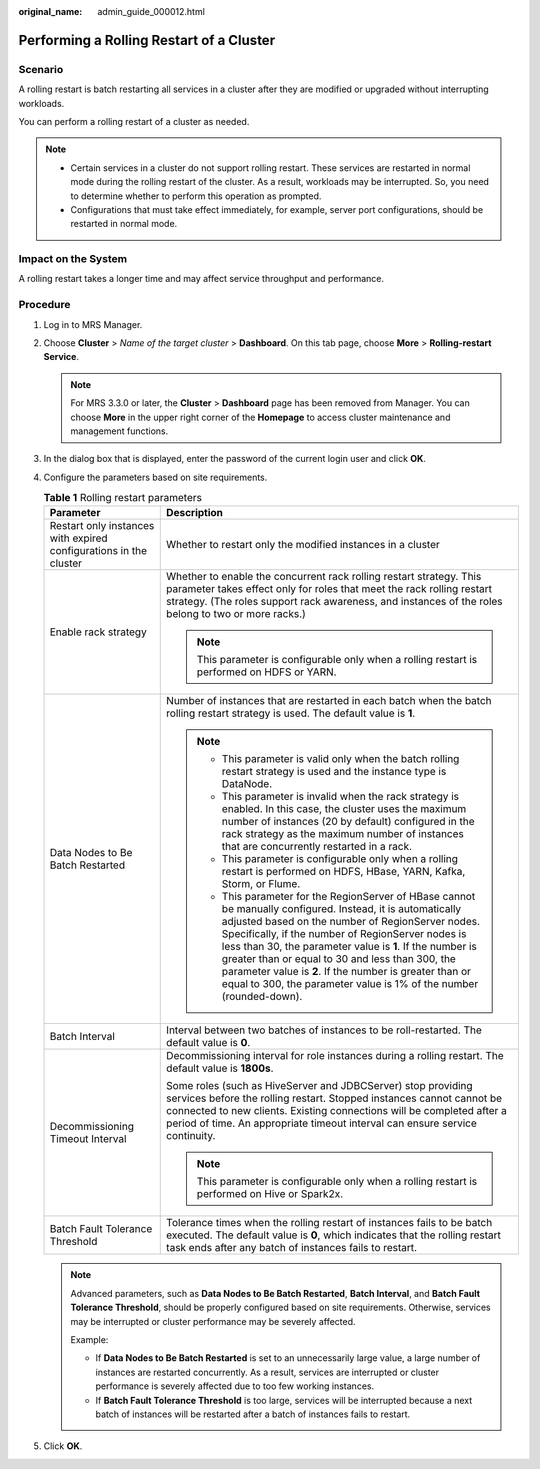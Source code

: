 :original_name: admin_guide_000012.html

.. _admin_guide_000012:

Performing a Rolling Restart of a Cluster
=========================================

Scenario
--------

A rolling restart is batch restarting all services in a cluster after they are modified or upgraded without interrupting workloads.

You can perform a rolling restart of a cluster as needed.

.. note::

   -  Certain services in a cluster do not support rolling restart. These services are restarted in normal mode during the rolling restart of the cluster. As a result, workloads may be interrupted. So, you need to determine whether to perform this operation as prompted.
   -  Configurations that must take effect immediately, for example, server port configurations, should be restarted in normal mode.

Impact on the System
--------------------

A rolling restart takes a longer time and may affect service throughput and performance.

Procedure
---------

#. Log in to MRS Manager.

#. Choose **Cluster** > *Name of the target cluster* > **Dashboard**. On this tab page, choose **More** > **Rolling-restart Service**.

   .. note::

      For MRS 3.3.0 or later, the \ **Cluster**\  > \ **Dashboard**\  page has been removed from Manager. You can choose \ **More**\  in the upper right corner of the \ **Homepage**\  to access cluster maintenance and management functions.

#. In the dialog box that is displayed, enter the password of the current login user and click **OK**.

#. Configure the parameters based on site requirements.

   .. _admin_guide_000012__en-us_topic_0118210076_t65f951fcfc8a4a37b6c7f3481125fe35:

   .. table:: **Table 1** Rolling restart parameters

      +-------------------------------------------------------------------+--------------------------------------------------------------------------------------------------------------------------------------------------------------------------------------------------------------------------------------------------------------------------------------------------------------------------------------------------------------------------------------------------------------------------------------------------------------------------+
      | Parameter                                                         | Description                                                                                                                                                                                                                                                                                                                                                                                                                                                              |
      +===================================================================+==========================================================================================================================================================================================================================================================================================================================================================================================================================================================================+
      | Restart only instances with expired configurations in the cluster | Whether to restart only the modified instances in a cluster                                                                                                                                                                                                                                                                                                                                                                                                              |
      +-------------------------------------------------------------------+--------------------------------------------------------------------------------------------------------------------------------------------------------------------------------------------------------------------------------------------------------------------------------------------------------------------------------------------------------------------------------------------------------------------------------------------------------------------------+
      | Enable rack strategy                                              | Whether to enable the concurrent rack rolling restart strategy. This parameter takes effect only for roles that meet the rack rolling restart strategy. (The roles support rack awareness, and instances of the roles belong to two or more racks.)                                                                                                                                                                                                                      |
      |                                                                   |                                                                                                                                                                                                                                                                                                                                                                                                                                                                          |
      |                                                                   | .. note::                                                                                                                                                                                                                                                                                                                                                                                                                                                                |
      |                                                                   |                                                                                                                                                                                                                                                                                                                                                                                                                                                                          |
      |                                                                   |    This parameter is configurable only when a rolling restart is performed on HDFS or YARN.                                                                                                                                                                                                                                                                                                                                                                              |
      +-------------------------------------------------------------------+--------------------------------------------------------------------------------------------------------------------------------------------------------------------------------------------------------------------------------------------------------------------------------------------------------------------------------------------------------------------------------------------------------------------------------------------------------------------------+
      | Data Nodes to Be Batch Restarted                                  | Number of instances that are restarted in each batch when the batch rolling restart strategy is used. The default value is **1**.                                                                                                                                                                                                                                                                                                                                        |
      |                                                                   |                                                                                                                                                                                                                                                                                                                                                                                                                                                                          |
      |                                                                   | .. note::                                                                                                                                                                                                                                                                                                                                                                                                                                                                |
      |                                                                   |                                                                                                                                                                                                                                                                                                                                                                                                                                                                          |
      |                                                                   |    -  This parameter is valid only when the batch rolling restart strategy is used and the instance type is DataNode.                                                                                                                                                                                                                                                                                                                                                    |
      |                                                                   |    -  This parameter is invalid when the rack strategy is enabled. In this case, the cluster uses the maximum number of instances (20 by default) configured in the rack strategy as the maximum number of instances that are concurrently restarted in a rack.                                                                                                                                                                                                          |
      |                                                                   |    -  This parameter is configurable only when a rolling restart is performed on HDFS, HBase, YARN, Kafka, Storm, or Flume.                                                                                                                                                                                                                                                                                                                                              |
      |                                                                   |    -  This parameter for the RegionServer of HBase cannot be manually configured. Instead, it is automatically adjusted based on the number of RegionServer nodes. Specifically, if the number of RegionServer nodes is less than 30, the parameter value is **1**. If the number is greater than or equal to 30 and less than 300, the parameter value is **2**. If the number is greater than or equal to 300, the parameter value is 1% of the number (rounded-down). |
      +-------------------------------------------------------------------+--------------------------------------------------------------------------------------------------------------------------------------------------------------------------------------------------------------------------------------------------------------------------------------------------------------------------------------------------------------------------------------------------------------------------------------------------------------------------+
      | Batch Interval                                                    | Interval between two batches of instances to be roll-restarted. The default value is **0**.                                                                                                                                                                                                                                                                                                                                                                              |
      +-------------------------------------------------------------------+--------------------------------------------------------------------------------------------------------------------------------------------------------------------------------------------------------------------------------------------------------------------------------------------------------------------------------------------------------------------------------------------------------------------------------------------------------------------------+
      | Decommissioning Timeout Interval                                  | Decommissioning interval for role instances during a rolling restart. The default value is **1800s**.                                                                                                                                                                                                                                                                                                                                                                    |
      |                                                                   |                                                                                                                                                                                                                                                                                                                                                                                                                                                                          |
      |                                                                   | Some roles (such as HiveServer and JDBCServer) stop providing services before the rolling restart. Stopped instances cannot cannot be connected to new clients. Existing connections will be completed after a period of time. An appropriate timeout interval can ensure service continuity.                                                                                                                                                                            |
      |                                                                   |                                                                                                                                                                                                                                                                                                                                                                                                                                                                          |
      |                                                                   | .. note::                                                                                                                                                                                                                                                                                                                                                                                                                                                                |
      |                                                                   |                                                                                                                                                                                                                                                                                                                                                                                                                                                                          |
      |                                                                   |    This parameter is configurable only when a rolling restart is performed on Hive or Spark2x.                                                                                                                                                                                                                                                                                                                                                                           |
      +-------------------------------------------------------------------+--------------------------------------------------------------------------------------------------------------------------------------------------------------------------------------------------------------------------------------------------------------------------------------------------------------------------------------------------------------------------------------------------------------------------------------------------------------------------+
      | Batch Fault Tolerance Threshold                                   | Tolerance times when the rolling restart of instances fails to be batch executed. The default value is **0**, which indicates that the rolling restart task ends after any batch of instances fails to restart.                                                                                                                                                                                                                                                          |
      +-------------------------------------------------------------------+--------------------------------------------------------------------------------------------------------------------------------------------------------------------------------------------------------------------------------------------------------------------------------------------------------------------------------------------------------------------------------------------------------------------------------------------------------------------------+

   .. note::

      Advanced parameters, such as **Data Nodes to Be Batch Restarted**, **Batch Interval**, and **Batch Fault Tolerance Threshold**, should be properly configured based on site requirements. Otherwise, services may be interrupted or cluster performance may be severely affected.

      Example:

      -  If **Data Nodes to Be Batch Restarted** is set to an unnecessarily large value, a large number of instances are restarted concurrently. As a result, services are interrupted or cluster performance is severely affected due to too few working instances.
      -  If **Batch Fault Tolerance Threshold** is too large, services will be interrupted because a next batch of instances will be restarted after a batch of instances fails to restart.

#. Click **OK**.

